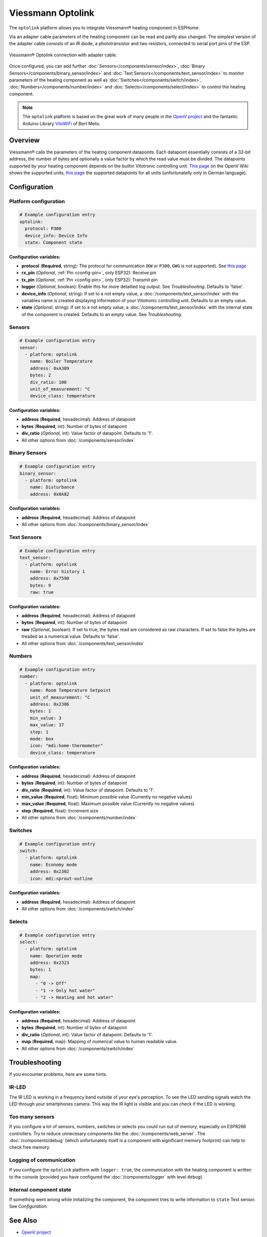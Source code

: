 Viessmann Optolink
==================

.. seo::
    :description: Instructions for setting up an Viessmann® heating component via an Optolink adapter in ESPHome.
    :image: optolink.jpg

The ``optolink`` platform allows you to integrate Viessmann® heating component in ESPHome.

Via an adapter cable parameters of the heating component can be read and partly also changed. The simplest version of the adapter cable consists of an IR diode, a phototransistor and two resistors, connected to serial port pins of the ESP.

.. figure:: images/optolink_circuit.jpg
    :align: center
    :width: 66.0%

    Viessmann® Optolink connection with adapter cable.

Once configured, you can add further :doc:`Sensors</components/sensor/index>`, :doc:`Binary Sensors</components/binary_sensor/index>` and :doc:`Text Sensors</components/text_sensor/index>` to monitor parameters of the heating component as well as :doc:`Switches</components/switch/index>`, :doc:`Numbers</components/number/index>` and :doc:`Selects</components/select/index>` to control the heating component.

.. note::
  The ``optolink`` platform is based on the great work of many people in the `OpenV project <https://github.com/openv/openv/wiki>`__ and the fantastic Arduino Library `VitoWiFi <https://github.com/bertmelis/VitoWiFi>`__ of Bert Melis.   

Overview
--------

Viessmann® calls the parameters of the heating component datapoints. Each datapoint essentially consists of a 32-bit address, the number of bytes and optionally a value factor by which the read value must be divided. The datapoints supported by your heating component depends on the builtin Vitotronic controlling unit. `This page <https://github.com/openv/openv/wiki/Geräte>`__ on the OpenV Wiki shows the supported units, `this page <https://github.com/openv/openv/wiki/Adressen>`__ the supported datapoints for all units (unfortunatelly only in German language). 

Configuration 
-------------

Platform configuration
***********************
.. code-block:: yaml

  # Example configuration entry
  optolink:
    protocol: P300
    device_info: Device Info
    state: Component state

Configuration variables:
~~~~~~~~~~~~~~~~~~~~~~~~
- **protocol** (**Required**, string): The protocol for communication (``KW`` or ``P300``, ``GWG`` is not supported). See `this page <https://github.com/openv/openv/wiki/Geräte>`__ 
- **rx_pin** (*Optional*, :ref:`Pin <config-pin>`, only ESP32): Receive pin
- **tx_pin** (*Optional*, :ref:`Pin <config-pin>`, only ESP32): Transmit pin
- **logger** (*Optional*, boolean): Enable this for more detailled log output. See *Troubleshooting*. Defaults to 'false'.
- **device_info** (*Optional*, string): If set to a not empty value, a :doc:`/components/text_sensor/index` with the variables name is created displaying information of your Vitotronic controlling unit. Defaults to an empty value.
- **state** (*Optional*, string): If set to a not empty value, a :doc:`/components/text_sensor/index` with the internal state of the component is created. Defaults to an empty value. See *Troubleshooting*.

Sensors
*******
.. code-block:: yaml

  # Example configuration entry
  sensor:
    - platform: optolink
      name: Boiler Temperature
      address: 0xA309
      bytes: 2
      div_ratio: 100
      unit_of_measurement: °C
      device_class: temperature

Configuration variables:
~~~~~~~~~~~~~~~~~~~~~~~~
- **address** (**Required**, hexadecimal): Address of datapoint
- **bytes** (**Required**, int): Number of bytes of datapoint
- **div_ratio** (*Optional*, int): Value factor of datapoint. Defaults to '1'.
- All other options from :doc:`/components/sensor/index`

Binary Sensors
**************
.. code-block:: yaml

  # Example configuration entry
  binary_sensor:
    - platform: optolink
      name: Disturbance
      address: 0x0A82

Configuration variables:
~~~~~~~~~~~~~~~~~~~~~~~~
- **address** (**Required**, hexadecimal): Address of datapoint
- All other options from :doc:`/components/binary_sensor/index`

Text Sensors
************
.. code-block:: yaml

  # Example configuration entry
  text_sensor:
    - platform: optolink
      name: Error history 1
      address: 0x7590
      bytes: 9
      raw: true

Configuration variables:
~~~~~~~~~~~~~~~~~~~~~~~~
- **address** (**Required**, hexadecimal): Address of datapoint
- **bytes** (**Required**, int): Number of bytes of datapoint
- **raw** (*Optional*, boolean): If set to true, the bytes read are considered as raw characters. If set to false the bytes are treaded as a numerical value. Defaults to 'false'. 
- All other options from :doc:`/components/text_sensor/index`

Numbers
*******
.. code-block:: yaml
  
  # Example configuration entry
  number:
    - platform: optolink
      name: Room Temperature Setpoint
      unit_of_measurement: °C
      address: 0x2306
      bytes: 1
      min_value: 3
      max_value: 37
      step: 1
      mode: box
      icon: "mdi:home-thermometer"
      device_class: temperature

Configuration variables:
~~~~~~~~~~~~~~~~~~~~~~~~
- **address** (**Required**, hexadecimal): Address of datapoint
- **bytes** (**Required**, int): Number of bytes of datapoint
- **div_ratio** (**Required**, int): Value factor of datapoint. Defaults to '1'.
- **min_value** (**Required**, float): Minimum possible value (Currently no negative values)
- **max_value** (**Required**, float): Maximum possible value (Currently no negative values)
- **step** (**Required**, float): Increment size
- All other options from :doc:`/components/number/index`

Switches
********
.. code-block:: yaml
  
  # Example configuration entry
  switch:
    - platform: optolink
      name: Economy mode
      address: 0x2302
      icon: mdi:sprout-outline

Configuration variables:
~~~~~~~~~~~~~~~~~~~~~~~~
- **address** (**Required**, hexadecimal): Address of datapoint
- All other options from :doc:`/components/switch/index`

Selects
*******
.. code-block:: yaml
  
  # Example configuration entry
  select:
    - platform: optolink
      name: Operation mode
      address: 0x2323
      bytes: 1
      map:
        - "0 -> Off"
        - "1 -> Only hot water"
        - "2 -> Heating and hot water"

Configuration variables:
~~~~~~~~~~~~~~~~~~~~~~~~
- **address** (**Required**, hexadecimal): Address of datapoint
- **bytes** (**Required**, int): Number of bytes of datapoint
- **div_ratio** (*Optional*, int): Value factor of datapoint. Defaults to '1'.
- **map** (**Required**, map): Mapping of numerical value to human readable value.
- All other options from :doc:`/components/switch/index`


Troubleshooting
---------------
If you encounter problems, here are some hints.

IR-LED
******
The IR LED is working in a frequency band outside of your eye's perception. To see the LED sending signals watch the LED through your smartphones camera. This way the IR light is visible and you can check if the LED is working.

Too many sensors
****************
If you configure a lot of sensors, numbers, switches or selects you could run out of memory, especially on ESP8266 controllers. Try to reduce unnecesary components like the :doc:`/components/web_server`. The :doc:`/components/debug` (which unfortunately itself is a component with significant memory footprint) can help to check free memory.

Logging of communication
************************
If you configure the ``optolink`` platform with ``logger: true``, the communication with the heating component is written to the console (provided you have configured the :doc:`/components/logger` with level ``debug``).

Internal component state
************************
If something went wrong while initializing the component, the component tries to write information to ``state`` Text sensor. See *Configuration*.

See Also
--------
- `OpenV project <https://github.com/openv/openv/wiki>`__ 
- `VitoWiFi <https://github.com/bertmelis/VitoWiFi>`__
- :ghedit:`Edit`
